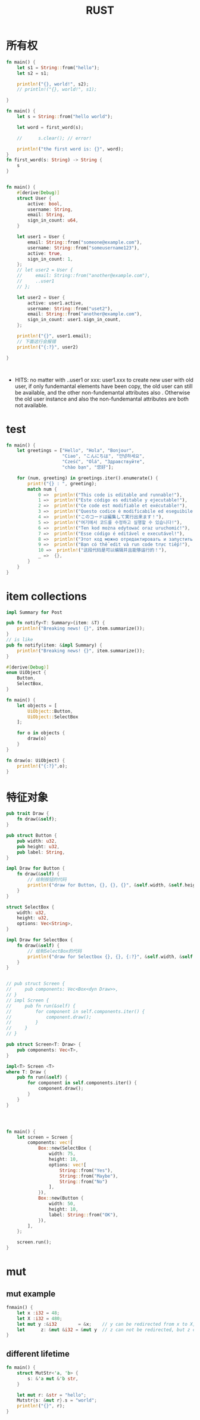#+TITLE: RUST
#+OPTIONS: num:t
#+startup: content

* 所有权
#+begin_src rust :results output
  fn main() {
      let s1 = String::from("hello");
      let s2 = s1;

      println!("{}, world!", s2);
      // println!("{}, world!", s1);  

  }

#+end_src

#+RESULTS:
: hello, world!

#+begin_src rust :results  output
  fn main() {
      let s = String::from("hello world");

      let word = first_word(s);

      //      s.clear(); // error!

      println!("the first word is: {}", word);
  }
  fn first_word(s: String) -> String {
      s
  }


#+end_src

#+RESULTS:
: the first word is: hello world


#+begin_src rust :results output
  fn main() {
      #[derive(Debug)]
      struct User {
          active: bool,
          username: String,
          email: String,
          sign_in_count: u64,
      }

      let user1 = User {
          email: String::from("someone@example.com"),
          username: String::from("someusername123"),
          active: true,
          sign_in_count: 1,
      };
      // let user2 = User {
      //     email: String::from("another@example.com"),
      //     ..user1
      // };

      let user2 = User {
          active: user1.active,
          username: String::from("uset2"),
          email: String::from("another@example.com"),
          sign_in_count: user1.sign_in_count,
      };

      println!("{}", user1.email);
      // 下面这行会报错
      println!("{:?}", user2)

  }



#+end_src

#+RESULTS:
: someone@example.com
: User { active: true, username: "uset2", email: "another@example.com", sign_in_count: 1 }

- HITS:
  no matter  with   ..user1 or  xxx: user1.xxx to create new user with old user, if only  fundemantal  elements have been copy, the old user can still be available, and the other  non-fundemantal attributes also . Otherwise the old user instance and also the non-fundemantal attributes are both not available.

* test
#+begin_src rust :results output
fn main() {
    let greetings = ["Hello", "Hola", "Bonjour",
                     "Ciao", "こんにちは", "안녕하세요",
                     "Cześć", "Olá", "Здравствуйте",
                     "chào bạn", "您好"];

    for (num, greeting) in greetings.iter().enumerate() {
        print!("{} : ", greeting);
        match num {
            0 =>  println!("This code is editable and runnable!"),
            1 =>  println!("Este código es editable y ejecutable!"),
            2 =>  println!("Ce code est modifiable et exécutable!"),
            3 =>  println!("Questo codice è modificabile ed eseguibile!"),
            4 =>  println!("このコードは編集して実行出来ます！"),
            5 =>  println!("여기에서 코드를 수정하고 실행할 수 있습니다!"),
            6 =>  println!("Ten kod można edytować oraz uruchomić!"),
            7 =>  println!("Esse código é editável e executável!"),
            8 =>  println!("Этот код можно отредактировать и запустить!"),
            9 =>  println!("Bạn có thể edit và run code trực tiếp!"),
            10 =>  println!("这段代码是可以编辑并且能够运行的！"),
            _ =>  {},
        }
    }
}
#+end_src

* item collections
#+begin_src rust
  impl Summary for Post    

#+end_src

#+begin_src rust
  pub fn notify<T: Summary>(item: &T) {
      println!("Breaking news! {}", item.summarize());
  }
  // is like
  pub fn notify(item: &impl Summary) {
      println!("Breaking news! {}", item.summarize());
  }

#+end_src

#+begin_src rust :results output
  #[derive(Debug)]
  enum UiObject {
      Button,
      SelectBox,
  }

  fn main() {
      let objects = [
          UiObject::Button,
          UiObject::SelectBox
      ];

      for o in objects {
          draw(o)
      }
  }

  fn draw(o: UiObject) {
      println!("{:?}",o);
  }
#+end_src

#+RESULTS:
: Button
: SelectBox

* 特征对象
#+begin_src rust :results output
  pub trait Draw {
      fn draw(&self);
  }

  pub struct Button {
      pub width: u32,
      pub height: u32,
      pub label: String,
  }

  impl Draw for Button {
      fn draw(&self) {
          // 绘制按钮的代码
          println!("draw for Button, {}, {}, {}", &self.width, &self.height, &self.label);
      }
  }

  struct SelectBox {
      width: u32,
      height: u32,
      options: Vec<String>,
  }

  impl Draw for SelectBox {
      fn draw(&self) {
          // 绘制SelectBox的代码
          println!("draw for Selectbox {}, {}, {:?}", &self.width, &self.height, &self.options);
      }
  }


  // pub struct Screen {
  //     pub components: Vec<Box<dyn Draw>>,
  // }
  // impl Screen {
  //     pub fn run(&self) {
  //         for component in self.components.iter() {
  //             component.draw();
  //         }
  //     }
  // }

  pub struct Screen<T: Draw> {
      pub components: Vec<T>,
  }

  impl<T> Screen <T>
  where T: Draw {
      pub fn run(&self) {
          for component in self.components.iter() {
              component.draw();
          }
      }
  }




  fn main() {
      let screen = Screen {
          components: vec![
              Box::new(SelectBox {
                  width: 75,
                  height: 10,
                  options: vec![
                      String::from("Yes"),
                      String::from("Maybe"),
                      String::from("No")
                  ],
              }),
              Box::new(Button {
                  width: 50,
                  height: 10,
                  label: String::from("OK"),
              }),
          ],
      };

      screen.run();
  }

#+end_src

#+RESULTS:

* mut
** mut example
#+begin_src rust :results output
  fnmain() {
      let x :i32 = 48;
      let X :i32 = 480;
      let mut y :&i32        = &x;    // y can be redirected from x to X, but y can not change x
      let      z: &mut &i32 = &mut y  // z can not be redirected, but z can change y
  }

#+end_src
** different lifetime
#+begin_src rust :results output
  fn main() {
      struct MutStr<'a, 'b> {
          s: &'a mut &'b str,
      }

      let mut r: &str = "hello";
      Mutstr{s: &mut r}.s = "world";
      println!("{}", r);
  }

#+end_src

#+RESULTS:
